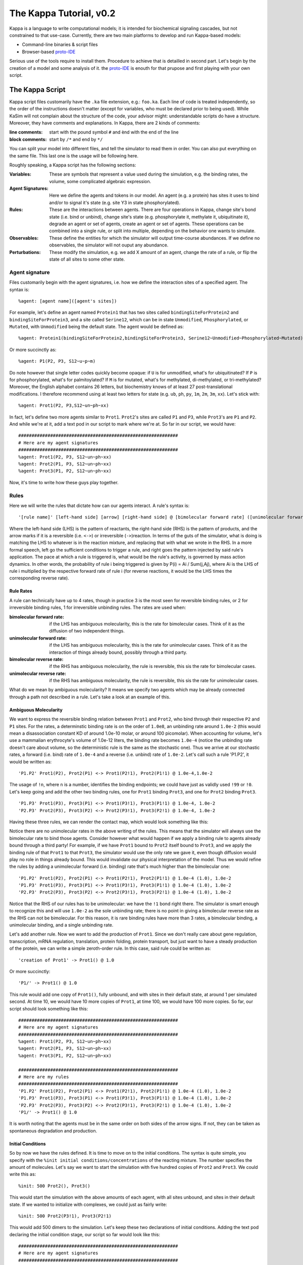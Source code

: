 ########################
The Kappa Tutorial, v0.2
########################
Kappa is a language to write computational models; it is intended for
biochemical signaling cascades, but not constrained to that
use-case. Currently, there are two main platforms to develop and run
Kappa-based models:

* Command-line binaries & script files
* Browser-based proto-IDE_

Serious use of the tools require to install them. Procedure to achieve
that is detailled in second part. Let's begin by the creation of a
model and some analysis of it. the proto-IDE_ is enouth for that
prupose and first playing with your own script.

****************
The Kappa Script
****************
Kappa script files customarily have the ``.ka`` file extension, e.g.:
``foo.ka``. Each line of code is treated independently, so the order of
the instructions doesn't matter (except for variables, who must be
declared prior to being used). While KaSim will not complain about
the structure of the code, your advisor might: understandable scripts
do have a structure. Moreover, they have comments and explanations. In
Kappa, there are 2 kinds of comments:

:line comments: start with the pound symbol ``#`` and ènd with the end
  of the line
:block comments: start by ``/*`` and end by ``*/``

You can split your model into different files, and tell the simulator
to read them in order. You can also put everything on the same
file. This last one is the usage will be following here.

Roughly speaking, a Kappa script has the following sections:

:Variables: These are symbols that represent a value used during the
            simulation, e.g. the binding rates, the volume, some
            complicated algebraic expression.
:Agent Signatures: Here we define the agents and tokens in our
                   model. An agent (e.g. a protein) has sites it uses
                   to bind and/or to signal it's state (e.g. site Y3
                   in state phosphorylated).
:Rules: These are the interactions between agents. There are four
        operations in Kappa, change site's bond state (i.e. bind or
        unbind), change site's state (e.g. phosphorylate it, methylate
        it, ubiquitinate it), degrade an agent or set of agents,
        create an agent or set of agents. These operations can be
        combined into a single rule, or split into multiple, depending
        on the behavior one wants to simulate.
:Observables: These define the entities for which the simulator will
              output time-course abundances. If we define no
              observables, the simulator will not ouput any abundance.
:Perturbations: These modify the simulation, e.g. we add X amount of
                an agent, change the rate of a rule, or flip the state
                of all sites to some other state.

Agent signature
===============
Files customarily begin with the agent signatures, i.e. how we define
the interaction sites of a specified agent. The syntax is::

%agent: [agent name]([agent's sites])

For example, let's define an agent named ``Protein1`` that has two
sites called ``bindingSiteForProtein2`` and ``bindingSiteForProtein3``,
and a site called ``Serine12``, which can be in state ``Unmodified``,
``Phosphorylated``, or ``Mutated``, with ``Unmodified`` being the default
state. The agent would be defined as::

%agent: Protein1(bindingSiteForProtein2,bindingSiteForProtein3, Serine12~Unmodified~Phosphorylated~Mutated)

Or more succinctly as::

%agent: P1(P2, P3, S12~u~p~m)

Do note however that single letter codes quickly become opaque: if
``U`` is for unmodified, what's for ubiquitinated? If ``P`` is for
phosphorylated, what's for palmitoylated? If ``M`` is for mutated,
what's for methylated, di-methylated, or tri-methylated? Moreover, the
English alphabet contains 26 letters, but biochemistry knows of at
least 27 post-translational modifications. I therefore recommend using
at least two letters for state (e.g. ``ub``, ``ph``, ``py``, ``1m``,
``2m``, ``3m``, ``xx``).  Let's stick with::

%agent: Prot1(P2, P3,S12~un~ph~xx)

In fact, let's define two more agents similar to
``Prot1``. ``Prot2``'s sites are called ``P1`` and ``P3``, while
``Prot3``'s are ``P1`` and ``P2``. And while we're at it, add a text
pod in our script to mark where we're at. So far in our script, we
would have::

  ############################################################
  # Here are my agent signatures
  ############################################################
  %agent: Prot1(P2, P3, S12~un~ph~xx)
  %agent: Prot2(P1, P3, S12~un~ph~xx)
  %agent: Prot3(P1, P2, S12~un~ph~xx)

Now, it's time to write how these guys play together.

Rules
=====
Here we will write the rules that dictate how can our agents interact.
A rule's syntax is::

'[rule name]' [left-hand side] [arrow] [right-hand side] @ [bimolecular forward rate] ([unimolecular forward rate]), [bimolecular reverse rate] ([unimolecular reverse rate])

Where the left-hand side (LHS) is the pattern of reactants, the
right-hand side (RHS) is the pattern of products, and the arrow marks
if it is a reversible (i.e. ``<->``) or irreversible
(``->``)reaction. In terms of the guts of the simulator, what is doing
is matching the LHS to whatever is in the reaction mixture, and
replacing that with what we wrote in the RHS. In a more formal speech,
left go the sufficient conditions to trigger a rule, and right goes
the pattern injected by said rule's application. The pace at which a
rule is triggered is, what would be the rule's activity, is governed
by mass action dynamics. In other words, the probability of rule i
being triggered is given by P(i) = Ai / Sum(j,Aj), where Ai is the LHS
of rule i multiplied by the respective forward rate of rule i (for
reverse reactions, it would be the LHS times the corresponding reverse
rate).

Rule Rates
----------
A rule can technically have up to 4 rates, though in practice 3 is the
most seen for reversible binding rules, or 2 for irreversible binding
rules, 1 for irreversible unbinding rules. The rates are used when:

:bimolecular forward rate: if the LHS has ambiguous molecularity, this
                           is the rate for bimolecular cases. Think of
                           it as the diffusion of two independent
                           things.
:unimolecular forward rate: if the LHS has ambiguous molecularity,
                            this is the rate for unimolecular
                            cases. Think of it as the interaction of
                            things already bound, possibly through a
                            third party.
:bimolecular reverse rate: if the RHS has ambiguous molecularity, the
                           rule is reversible, this sis the rate for
                           bimolecular cases.
:unimolecular reverse rate: if the RHS has ambiguous molecularity, the
                            rule is reversible, this sis the rate for
                            unimolecular cases.

What do we mean by ambiguous molecularity? It means we specify two
agents which may be already connected through a path not described in
a rule. Let's take a look at an example of this.

Ambiguous Molecularity
----------------------

We want to express the reversible binding relation between ``Prot1`` and
``Prot2``, who bind through their respective ``P2`` and ``P1`` sites. For the
rates, a determinstic binding rate is on the order of ``1.0e8``, an
unbinding rate around ``1.0e-2`` (this would mean a disassociation
constant KD of around 1.0e-10 molar, or around 100 picomolar). When
accounting for volume, let's use a mammalian erythrocyte's volume of
1.0e-12 liters, the binding rate becomes ``1.0e-4`` (notice the unbinding
rate doesn't care about volume, so the deterministic rule is the same
as the stochastic one). Thus we arrive at our stochastic rates, a
forward (i.e. bind) rate of ``1.0e-4`` and a reverse (i.e. unbind) rate of
``1.0e-2``. Let's call such a rule 'P1.P2', it would be written as::

'P1.P2' Prot1(P2), Prot2(P1) <-> Prot1(P2!1), Prot2(P1!1) @ 1.0e-4,1.0e-2

The usage of ``!n``, where ``n`` is a number, identifies the binding
endpoints; we could have just as validly used ``!99`` or ``!0``. Let's keep
going and add the other two binding rules, one for ``Prot1`` binding
``Prot3``, and one for ``Prot2`` binding ``Prot3``.

::

'P1.P3' Prot1(P3), Prot3(P1) <-> Prot1(P3!1), Prot3(P1!1) @ 1.0e-4, 1.0e-2
'P2.P3' Prot2(P3), Prot3(P2) <-> Prot2(P3!1), Prot3(P2!1) @ 1.0e-4, 1.0e-2

Having these three rules, we can render the contact map, which would
look something like this:

.. image:: img/contactMap.svg

Notice there are no unimolecular rates in the above writing of the
rules. This means that the simulator will always use the bimolecular
rate to bind those agents. Consider however what would happen if we
apply a binding rule to agents already bound through a third party!
For example, if we have ``Prot1`` bound to ``Prot2`` itself bound to
``Prot3``, and we apply the binding rule of that ``Prot1`` to that
``Prot3``, the simulator would use the only rate we gave it, even
though diffusion would play no role in things already bound. This
would invalidate our physical interpretation of the model. Thus we
would refine the rules by adding a unimolecular forward (i.e. binding)
rate that's much higher than the bimolecular one::

'P1.P2' Prot1(P2), Prot2(P1) <-> Prot1(P2!1), Prot2(P1!1) @ 1.0e-4 (1.0), 1.0e-2
'P1.P3' Prot1(P3), Prot3(P1) <-> Prot1(P3!1), Prot3(P1!1) @ 1.0e-4 (1.0), 1.0e-2
'P2.P3' Prot2(P3), Prot3(P2) <-> Prot2(P3!1), Prot3(P2!1) @ 1.0e-4 (1.0), 1.0e-2

Notice that the RHS of our rules has to be unimolecular: we have the
``!1`` bond right there. The simulator is smart enough to recognize
this and will use ``1.0e-2`` as the sole unbinding rate; there is no
point in giving a bimolecular reverse rate as the RHS can not be
bimolecular. For this reason, it is rare binding rules have more than
3 rates, a bimolecular binding, a unimolecular binding, and a single
unbinding rate.

Let's add another rule. Now we want to add the production of ``Prot1``.
Since we don't really care about gene regulation,
transcription, mRNA regulation, translation, protein folding, protein
transport, but just want to have a steady production of the protein,
we can write a simple zeroth-order rule. In this case, said rule could
be written as::

'creation of Prot1' -> Prot1() @ 1.0

Or more succinctly::

'P1/' -> Prot1() @ 1.0

This rule would add one copy of ``Prot1()``, fully unbound, and with sites
in their default state, at around 1 per simulated second. At time 10,
we would have 10 more copies of ``Prot1``, at time 100, we would have 100
more copies. So far, our script should look something like this::

  ############################################################
  # Here are my agent signatures
  ############################################################
  %agent: Prot1(P2, P3, S12~un~ph~xx)
  %agent: Prot2(P1, P3, S12~un~ph~xx)
  %agent: Prot3(P1, P2, S12~un~ph~xx)

  ############################################################
  # Here are my rules
  ############################################################
  'P1.P2' Prot1(P2), Prot2(P1) <-> Prot1(P2!1), Prot2(P1!1) @ 1.0e-4 (1.0), 1.0e-2
  'P1.P3' Prot1(P3), Prot3(P1) <-> Prot1(P3!1), Prot3(P1!1) @ 1.0e-4 (1.0), 1.0e-2
  'P2.P3' Prot2(P3), Prot3(P2) <-> Prot2(P3!1), Prot3(P2!1) @ 1.0e-4 (1.0), 1.0e-2
  'P1/' -> Prot1() @ 1.0

It is worth noting that the agents must be in the same order on both
sides of the arrow signs. If not, they can be taken as spontaneous
degradation and production.

Initial Conditions
------------------
So by now we have the rules defined. It is time to move on to the
initial conditions. The syntax is quite simple, you specify with the
``%init initial conditions/concentrations`` of the reacting mixture. The
number specifies the amount of molecules. Let's say we want to start
the simulation with five hundred copies of ``Prot2`` and ``Prot3``. We
could write this as::

 %init: 500 Prot2(), Prot3()

This would start the simulation with the above amounts of each agent,
with all sites unbound, and sites in their default state. If we
wanted to initialize with complexes, we could just as fairly write::

%init: 500 Prot2(P3!1), Prot3(P2!1)

This would add 500 dimers to the simulation. Let's keep these two
declarations of initial conditions. Adding the text pod declaring
the initial condition stage, our script so far would look like this::

  ############################################################
  # Here are my agent signatures
  ############################################################
  %agent: Prot1(P2, P3, S12~un~ph~xx)
  %agent: Prot2(P1, P3, S12~un~ph~xx)
  %agent: Prot3(P1, P2, S12~un~ph~xx)

  ############################################################
  # Here are my rules
  ############################################################
  'P1.P2' Prot1(P2), Prot2(P1) <-> Prot1(P2!1), Prot2(P1!1) @ 1.0e-4 (1.0), 1.0e-2
  'P1.P3' Prot1(P3), Prot3(P1) <-> Prot1(P3!1), Prot3(P1!1) @ 1.0e-4 (1.0), 1.0e-2
  'P2.P3' Prot2(P3), Prot3(P2) <-> Prot2(P3!1), Prot3(P2!1) @ 1.0e-4 (1.0), 1.0e-2
  'P1/' -> Prot1() @ 1.0

  ############################################################
  # Here are my initial conditions
  ############################################################
  %init: 500 Prot2(), Prot3()
  %init: 500 Prot2(P3!1), Prot3(P2!1)

It's now time to declare the observables.

Observables
-----------
This is one of the most important parts of the script as this dictate
the program's plotting output. If we specify the rules and initial
mixture perfectly, but forget to observe for something, then we will
see nothing. The syntax is quite simple, we begin with %obs:, then
assign a name to that tracking event with 'name', and finally the code
of what exactly is the program tracking. For example::

%obs: 'Amount of Protein 1' Prot1()

Or more succinctly::

%obs: '[P1]' Prot1()

This would report the total amount of agent Prot1 under label '[P1]',
in whatever state it is, bound, unbound, modified, etc.

This means that on the output file, one of the column headers will be
'[P1]', and for that column, each row will be the time-point indexed
abundance of the label's definition; i.e. how much Prot1() was there
at those times. Let's define three more observables, in this case the
dimers of the system.

::

%obs: '[P1.P2]' Prot1(P2!1,P3), Prot2(P1!1,P3)
%obs: '[P1.P3]' Prot1(P2,P3!1), Prot3(P1!1,P2)
%obs: '[P2.P3]' Prot2(P1,P3!1), Prot3(P1,P2!1)

From the contact map, we see this the system has the capacity to
generate a cycle. Let's add another observable to check how many of
these trimer cycles there are. We would be observing for a Prot1 bound
to a Prot2 that's bound to Prot3 itself bound to the initial Prot1.

::

%obs: '[P1.P2.P3]' Prot1(P2!1,P3!3), Prot2(P1!1,P3!2), Prot3(P1!3,P2!2)

So far, our script should look something like this::

  ############################################################
  # Here are my agent signatures
  ############################################################
  %agent: Prot1(P2, P3, S12~un~ph~xx)
  %agent: Prot2(P1, P3, S12~un~ph~xx)
  %agent: Prot3(P1, P2, S12~un~ph~xx)

  ############################################################
  # Here are my rules
  ############################################################
  'P1.P2' Prot1(P2), Prot2(P1) <-> Prot1(P2!1), Prot2(P1!1) @ 1.0e-4 (1.0), 1.0e-2
  'P1.P3' Prot1(P3), Prot3(P1) <-> Prot1(P3!1), Prot3(P1!1) @ 1.0e-4 (1.0), 1.0e-2
  'P2.P3' Prot2(P3), Prot3(P2) <-> Prot2(P3!1), Prot3(P2!1) @ 1.0e-4 (1.0), 1.0e-2
  'P1/' -> Prot1() @ 1.0

  ############################################################
  # Here are my initial conditions
  ############################################################
  %init: 500 Prot2(), Prot3()
  %init: 500 Prot2(P3!1), Prot3(P2!1)

  ############################################################
  # Here are my observables
  ############################################################
  %obs: '[P1]' Prot1()
  %obs: '[P1.P2]' Prot1(P2!1,P3), Prot2(P1!1,P3)
  %obs: '[P1.P3]' Prot1(P2,P3!1), Prot3(P1!1,P2)
  %obs: '[P2.P3]' Prot2(P1,P3!1), Prot3(P1,P2!1)
  %obs: '[P1.P2.P3]' Prot1(P2!1,P3!3), Prot2(P1!1,P3!2), Prot3(P1!3,P2!2)

Execution
---------
Now let's execute the simulation! If you're using the browser based
IDE, put 5000 in the seconds field and hit run, leaving the 150 plot
points. If you're running the command-line executable, save your file
(e.g. "MyFile.ka") and invoke KaSim? with input-file "MyFile.ka", to
simulate 5000 seconds, and output 150 plot points to a file called
"MyOutput.out", i.e.::

$KaSim.exe -i MyFile.ka -t 5000 -p 150 -o MyOutput.out

This should generate a plot like this:

.. image:: img/Trajectories_all.svg

Notice that, as expected, the amount of P1 steadily increases. Notice
also that the amount of trimer increases up to a point, and then
decreases. In other words, in early times, the amount of Prot1 was
limiting the assembly of the trimer: there was not enough to go
around. However, at late times, there was too much. Notice the amount
of the dimers that contain Prot1, i.e. P1.P2 and P1.P3, steadily
increase. Thus, although Prot2 and Prot3 are still binding
independently Prot1, the likelihood that they bind the same Prot1
decreases as it accumulates. This inhibitory phenomenon is called a
prozone, and is very well known in immunology as the Hook effect. It
is a product of the concurrency between the binding of Prot2 and prot3
for Prot1.

Let's keep playing! Now let's think of what would happen if we set the
unimolecular binding rates to zero. That is, we disallow entities that
are already bound, from further binding. If we set the rates to zero,
and hit run with the same plotting parameters, we would get something
like this:

.. image:: img/Trajectories_all_zeroed.svg

The amount of trimer cycle is now zero, as we expected. However, the
system is not dominated by the dimers we defined. There are a thousand
copies of Prot2 and Prot3, but the amount of dimers does not add up to
this. What is happening? We can take a look at the reaction mixture by
using perturbations.

Perturbations and Modifications
-------------------------------


Let's start by checking the state of the reaction mixture, in what is
called a snapshot. We can tell KaSim? to produce a snapshot at any
given time with::

%mod: [T]>4500 do $SNAPSHOT

This will ouput a snapshot when the simulation advances past
timepoint 4500. In the IDE, such a snapshot would look like this:

TODO .. image:: img/Snapshot.svg

As we can see, the system has produced polymers! Instead of having
dimers, we have much bigger oligomers. How did this happen? Well, when
we made the rules, we did only mentioned some sites. For example, the
binding of Prot1 and Prot2 only mentions their P2 and P1 sites. Thus
event is independent of whatever else may be happening to the other
sites, those that go unmentioned. This illustrates Kappa's don't care,
don't write philosophy. We only write the sites that we care about,
and by omitting everything we don't care about, claim independence of
it. Our three dimerization events are therefore all independent, so
there are no geometric constraints.

If we wanted a system with geometric constrains, that means the sites
would be constrained. To make a 3 agent system where the biggest
entity is the trimer, one would have to write the collision events of
the respective obligate monomers, in addition to the collision events
of monomers with dimers. In effect, one ends up writting molecular
species (i.e. where every site is declared) instead of patterns
(i.e. where some things are omitted for independence), to include the
geometric constrains.

*******************
Glossary of Symbols
*******************
:#: start comment
:%agent\:: command to define an agent
:%obs\:: command to define an observable
:%var\:: command to define a variable
:%mod\:: command to define a modification or perturbation
:%def\:: command to define something, like a file name or the
       graphical format of a snapshot
:'': internal naming quotations, for rule names (' vs. ")
:"": external naming quotations, for file names (' vs. ")
:@: specify the reaction's rate
:@ X,Y: forward, reverse rate for the reversible reaction
:@ X(Y): bi(uni) -molecular rate for the rule with a molecularly
         ambiguous LHS
:Smith(foo): Specifies a site foo on agent Smith
:Y!x: Where x is a number, it indicates the bond's identity ending on
      site Y
:Y!_: Indicates site Y in any bond status (useful in observables)
:Y?: Indicates it doesn't matter if site Y is bound, to what, or not
     (notice the absence of !)
:Y~foo: Specifies site Y 's state as foo

.. _proto-IDE : https://dev/executableknowledge.org/try/
